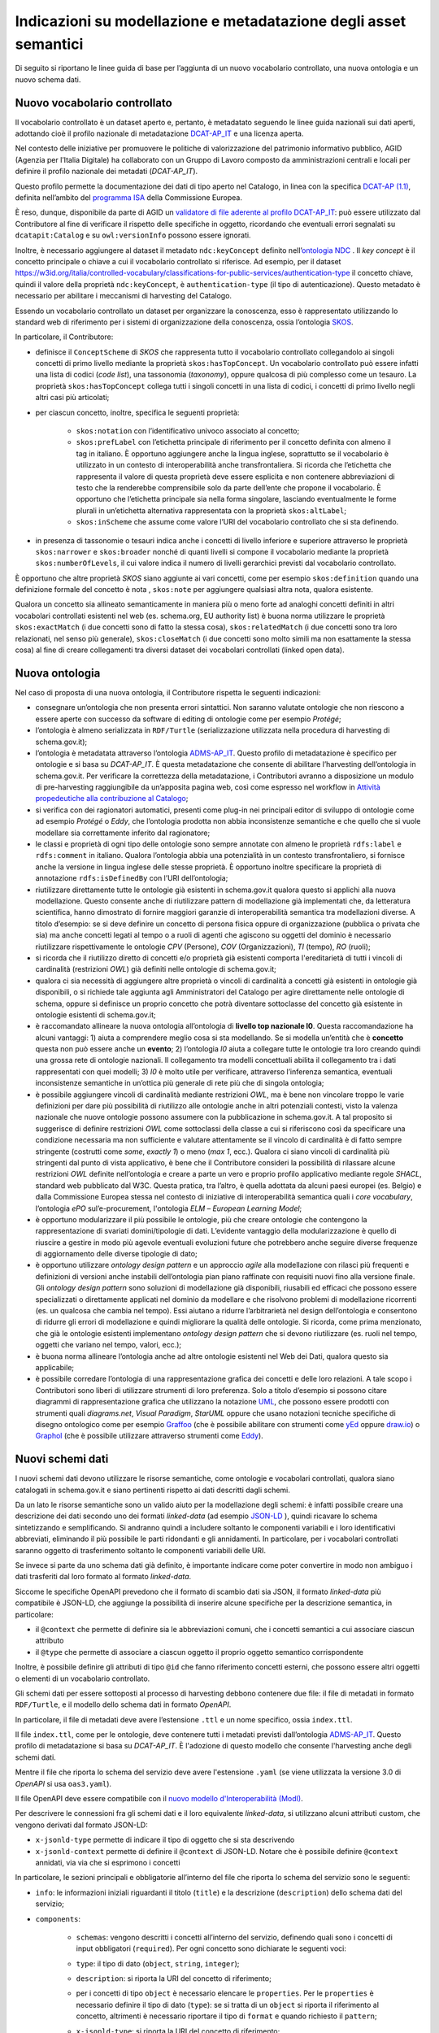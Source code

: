 Indicazioni su modellazione e metadatazione degli asset semantici
=================================================================

Di seguito si riportano le linee guida di base per l’aggiunta di un
nuovo vocabolario controllato, una nuova ontologia e un nuovo schema
dati.

Nuovo vocabolario controllato
-----------------------------

Il vocabolario controllato è un dataset aperto e, pertanto, è metadatato
seguendo le linee guida nazionali sui dati aperti, adottando cioè il
profilo nazionale di metadatazione
`DCAT-AP_IT <https://docs.italia.it/italia/daf/linee-guida-cataloghi-dati-dcat-ap-it/it/stabile/index.html>`__
e una licenza aperta.

Nel contesto delle iniziative per promuovere le politiche di
valorizzazione del patrimonio informativo pubblico, AGID (Agenzia per
l’Italia Digitale) ha collaborato con un Gruppo di Lavoro composto da
amministrazioni centrali e locali per definire il profilo nazionale dei
metadati (*DCAT-AP_IT*).

Questo profilo permette la documentazione dei dati di tipo aperto nel
Catalogo, in linea con la specifica \ `DCAT-AP
(1.1) <https://joinup.ec.europa.eu/collection/semic-support-centre/solution/dcat-application-profile-data-portals-europe/release/11>`__,
definita nell’ambito del \ `programma
ISA <https://ec.europa.eu/isa2/home_en/>`__ della Commissione Europea.

È reso, dunque, disponibile da parte di AGID un `validatore di file
aderente al profilo
DCAT-AP_IT <https://portaledati3-130.dati.gov.it:3030/dcat-ap_validator.html>`__:
può essere utilizzato dal Contributore al fine di verificare il rispetto
delle specifiche in oggetto, ricordando che eventuali errori segnalati
su ``dcatapit:Catalog`` e su ``owl:versionInfo`` possono essere ignorati.

Inoltre, è necessario aggiungere al dataset il metadato ``ndc:keyConcept``
definito nell’\ `ontologia NDC <https://w3id.org/italia/onto/NDC>`__ .
Il *key concept* è il concetto principale o chiave a cui il vocabolario
controllato si riferisce. Ad esempio, per il dataset
https://w3id.org/italia/controlled-vocabulary/classifications-for-public-services/authentication-type
il concetto chiave, quindi il valore della proprietà ``ndc:keyConcept``, è
``authentication-type`` (il tipo di autenticazione). Questo metadato è
necessario per abilitare i meccanismi di harvesting del Catalogo.

Essendo un vocabolario controllato un dataset per organizzare la
conoscenza, esso è rappresentato utilizzando lo standard web di
riferimento per i sistemi di organizzazione della conoscenza, ossia
l’ontologia `SKOS <https://www.w3.org/TR/skos-primer/>`__.

In particolare, il Contributore:

- definisce il ``ConceptScheme`` di *SKOS* che rappresenta tutto il
  vocabolario controllato collegandolo ai singoli concetti di primo
  livello mediante la proprietà ``skos:hasTopConcept``. Un vocabolario
  controllato può essere infatti una lista di codici (*code list*), una
  tassonomia (*taxonomy*), oppure qualcosa di più complesso come un
  tesauro. La proprietà ``skos:hasTopConcept`` collega tutti i singoli
  concetti in una lista di codici, i concetti di primo livello negli
  altri casi più articolati;

- per ciascun concetto, inoltre, specifica le seguenti proprietà:

   * ``skos:notation`` con l’identificativo univoco associato al concetto;
   * ``skos:prefLabel`` con l’etichetta principale di riferimento per il
     concetto definita con almeno il tag in italiano. È opportuno
     aggiungere anche la lingua inglese, soprattutto se il vocabolario
     è utilizzato in un contesto di interoperabilità anche
     transfrontaliera. Si ricorda che l’etichetta che rappresenta il
     valore di questa proprietà deve essere esplicita e non contenere
     abbreviazioni di testo che la renderebbe comprensibile solo da
     parte dell’ente che propone il vocabolario. È opportuno che
     l’etichetta principale sia nella forma singolare, lasciando
     eventualmente le forme plurali in un’etichetta alternativa
     rappresentata con la proprietà ``skos:altLabel``;
   * ``skos:inScheme`` che assume come valore l’URI del vocabolario
     controllato che si sta definendo.

- in presenza di tassonomie o tesauri indica anche i concetti di
  livello inferiore e superiore attraverso le proprietà ``skos:narrower`` e
  ``skos:broader`` nonché di quanti livelli si compone il vocabolario
  mediante la proprietà ``skos:numberOfLevels``, il cui valore indica il
  numero di livelli gerarchici previsti dal vocabolario controllato.

È opportuno che altre proprietà *SKOS* siano aggiunte ai vari concetti,
come per esempio ``skos:definition`` quando una definizione formale del
concetto è nota , ``skos:note`` per aggiungere qualsiasi altra nota, qualora
esistente.

Qualora un concetto sia allineato semanticamente in maniera più o meno
forte ad analoghi concetti definiti in altri vocabolari controllati
esistenti nel web (es. schema.org, EU authority list) è buona norma
utilizzare le proprietà ``skos:exactMatch`` (i due concetti sono di fatto la
stessa cosa), ``skos:relatedMatch`` (i due concetti sono tra loro
relazionati, nel senso più generale), ``skos:closeMatch`` (i due concetti
sono molto simili ma non esattamente la stessa cosa) al fine di creare
collegamenti tra diversi dataset dei vocabolari controllati (linked open
data).

Nuova ontologia
---------------

Nel caso di proposta di una nuova ontologia, il Contributore rispetta le
seguenti indicazioni:

-  consegnare un’ontologia che non presenta errori sintattici. Non
   saranno valutate ontologie che non riescono a essere aperte con
   successo da software di editing di ontologie come per esempio
   *Protégé*;

-  l’ontologia è almeno serializzata in ``RDF/Turtle`` (serializzazione
   utilizzata nella procedura di harvesting di schema.gov.it);

-  l’ontologia è metadatata attraverso l’ontologia
   `ADMS-AP_IT <https://www.schema.gov.it/semantic-assets/details?uri=https%3A%2F%2Fw3id.org%2Fitalia%2Fonto%2FADMS>`__.
   Questo profilo di metadatazione è specifico per ontologie e si basa
   su *DCAT-AP_IT*. È questa metadatazione che consente di abilitare
   l’harvesting dell’ontologia in schema.gov.it. Per verificare la
   correttezza della metadatazione, i Contributori avranno a
   disposizione un modulo di pre-harvesting raggiungibile da un’apposita
   pagina web, così come espresso nel workflow in 
   `Attività propedeutiche alla contribuzione al Catalogo <../come-contribuire/attività-propedeutiche-alla-contribuzione-al-catalogo.html>`__;

-  si verifica con dei ragionatori automatici, presenti come plug-in nei
   principali editor di sviluppo di ontologie come ad esempio *Protégé* o
   *Eddy*, che l’ontologia prodotta non abbia inconsistenze semantiche e
   che quello che si vuole modellare sia correttamente inferito dal
   ragionatore;

-  le classi e proprietà di ogni tipo delle ontologie sono sempre
   annotate con almeno le proprietà ``rdfs:label`` e ``rdfs:comment`` in
   italiano. Qualora l’ontologia abbia una potenzialità in un contesto
   transfrontaliero, si fornisce anche la versione in lingua inglese
   delle stesse proprietà. È opportuno inoltre specificare la proprietà
   di annotazione ``rdfs:isDefinedBy`` con l’URI dell’ontologia;

-  riutilizzare direttamente tutte le ontologie già esistenti in
   schema.gov.it qualora questo si applichi alla nuova modellazione.
   Questo consente anche di riutilizzare pattern di modellazione già
   implementati che, da letteratura scientifica, hanno dimostrato di
   fornire maggiori garanzie di interoperabilità semantica tra
   modellazioni diverse. A titolo d’esempio: se si deve definire un
   concetto di persona fisica oppure di organizzazione (pubblica o
   privata che sia) ma anche concetti legati al tempo o a ruoli di
   agenti che agiscono su oggetti del dominio è necessario riutilizzare
   rispettivamente le ontologie *CPV* (Persone), *COV* (Organizzazioni), *TI*
   (tempo), *RO* (ruoli);

-  si ricorda che il riutilizzo diretto di concetti e/o proprietà già
   esistenti comporta l'ereditarietà di tutti i vincoli di cardinalità
   (restrizioni *OWL*) già definiti nelle ontologie di schema.gov.it;

-  qualora ci sia necessità di aggiungere altre proprietà o vincoli di
   cardinalità a concetti già esistenti in ontologie già disponibili, o
   si richiede tale aggiunta agli Amministratori del Catalogo per agire
   direttamente nelle ontologie di schema, oppure si definisce un
   proprio concetto che potrà diventare sottoclasse del concetto già
   esistente in ontologie esistenti di schema.gov.it;

-  è raccomandato allineare la nuova ontologia all’ontologia di **livello
   top nazionale l0**. Questa raccomandazione ha alcuni vantaggi: 1) aiuta
   a comprendere meglio cosa si sta modellando. Se si modella un’entità
   che è **concetto** questa non può essere anche un **evento**; 2)
   l’ontologia *l0* aiuta a collegare tutte le ontologie tra loro creando
   quindi una grossa rete di ontologie nazionali. Il collegamento tra
   modelli concettuali abilita il collegamento tra i dati rappresentati
   con quei modelli; 3) *l0* è molto utile per verificare, attraverso
   l’inferenza semantica, eventuali inconsistenze semantiche in
   un’ottica più generale di rete più che di singola ontologia;

-  è possibile aggiungere vincoli di cardinalità mediante restrizioni
   *OWL*, ma è bene non vincolare troppo le varie definizioni per dare più
   possibilità di riutilizzo alle ontologie anche in altri potenziali
   contesti, visto la valenza nazionale che nuove ontologie possono
   assumere con la pubblicazione in schema.gov.it. A tal proposito si
   suggerisce di definire restrizioni *OWL* come sottoclassi della classe
   a cui si riferiscono così da specificare una condizione necessaria ma
   non sufficiente e valutare attentamente se il vincolo di cardinalità
   è di fatto sempre stringente (costrutti come *some*, *exactly 1*) o
   meno (*max 1*, ecc.). Qualora ci siano vincoli di cardinalità più
   stringenti dal punto di vista applicativo, è bene che il Contributore
   consideri la possibilità di rilassare alcune restrizioni *OWL* definite
   nell’ontologia e creare a parte un vero e proprio profilo applicativo
   mediante regole *SHACL*, standard web pubblicato dal W3C. Questa
   pratica, tra l’altro, è quella adottata da alcuni paesi europei (es.
   Belgio) e dalla Commissione Europea stessa nel contesto di iniziative
   di interoperabilità semantica quali i *core vocabulary*, l’ontologia
   *ePO* sul’e-procurement, l'ontologia *ELM* – *European Learning Model*;

-  è opportuno modularizzare il più possibile le ontologie, più che
   creare ontologie che contengono la rappresentazione di svariati
   domini/tipologie di dati. L’evidente vantaggio della modularizzazione
   è quello di riuscire a gestire in modo più agevole eventuali
   evoluzioni future che potrebbero anche seguire diverse frequenze di
   aggiornamento delle diverse tipologie di dato;

-  è opportuno utilizzare *ontology design pattern* e un approccio *agile*
   alla modellazione con rilasci più frequenti e definizioni di versioni
   anche instabili dell’ontologia pian piano raffinate con requisiti
   nuovi fino alla versione finale. Gli *ontology design pattern* sono
   soluzioni di modellazione già disponibili, riusabili ed efficaci che
   possono essere specializzati o direttamente applicati nel dominio da
   modellare e che risolvono problemi di modellazione ricorrenti (es. un
   qualcosa che cambia nel tempo). Essi aiutano a ridurre l’arbitrarietà
   nel design dell’ontologia e consentono di ridurre gli errori di
   modellazione e quindi migliorare la qualità delle ontologie. Si
   ricorda, come prima menzionato, che già le ontologie esistenti
   implementano *ontology design pattern* che si devono riutilizzare (es.
   ruoli nel tempo, oggetti che variano nel tempo, valori, ecc.);

-  è buona norma allineare l’ontologia anche ad altre ontologie
   esistenti nel Web dei Dati, qualora questo sia applicabile;

-  è possibile corredare l’ontologia di una rappresentazione grafica dei
   concetti e delle loro relazioni. A tale scopo i Contributori sono
   liberi di utilizzare strumenti di loro preferenza. Solo a titolo
   d’esempio si possono citare diagrammi di rappresentazione grafica che
   utilizzano la notazione `UML <http://www.uml.org/>`__, che possono
   essere prodotti con strumenti quali *diagrams.net*, *Visual Paradigm*,
   *StarUML* oppure che usano notazioni tecniche specifiche di disegno
   ontologico come per esempio
   `Graffoo <https://essepuntato.it/graffoo/>`__ (che è possibile
   abilitare con strumenti come
   `yEd <https://www.yworks.com/products/yed>`__ oppure
   `draw.io <https://app.diagrams.net/>`__) o
   `Graphol <https://www.diag.uniroma1.it/degiacom/papers/2022/fi2022lssd.pdf>`__
   (che è possibile utilizzare attraverso strumenti come
   `Eddy <https://github.com/obdasystems/eddy>`__).

Nuovi schemi dati
-----------------

I nuovi schemi dati devono utilizzare le risorse semantiche, come ontologie e vocabolari controllati,
qualora siano catalogati in schema.gov.it e siano pertinenti rispetto ai dati descritti dagli schemi.

Da un lato le risorse semantiche sono un valido aiuto per la modellazione degli schemi: è infatti possibile
creare una descrizione dei dati secondo uno dei formati *linked-data* (ad esempio `JSON-LD <https://json-ld.org/>`__ ), quindi ricavare lo schema sintetizzando
e semplificando. Si andranno quindi a includere soltanto le componenti variabili e i loro identificativi abbreviati,
eliminando il più possibile le parti ridondanti e gli annidamenti. In particolare, per i vocabolari
controllati saranno oggetto di trasferimento soltanto le componenti variabili delle URI.

Se invece si parte da uno schema dati già definito, è importante indicare come poter convertire in modo
non ambiguo i dati trasferiti dal loro formato al formato *linked-data*.

Siccome le specifiche OpenAPI prevedono che il formato di scambio dati sia JSON, il formato *linked-data* più
compatibile è JSON-LD, che aggiunge la possibilità di inserire alcune specifiche per la descrizione semantica,
in particolare:

- il ``@context`` che permette di definire sia le abbreviazioni comuni, che i concetti semantici a cui
  associare ciascun attributo
- il ``@type`` che permette di associare a ciascun oggetto il proprio oggetto semantico corrispondente

Inoltre, è possibile definire gli attributi di tipo ``@id`` che fanno riferimento concetti esterni,
che possono essere altri oggetti o elementi di un vocabolario controllato.

Gli schemi dati per essere sottoposti al processo di harvesting debbono
contenere due file: il file di metadati in formato ``RDF/Turtle``, e il
modello dello schema dati in formato *OpenAPI*.

In particolare, il file di metadati deve avere l’estensione ``.ttl`` e un
nome specifico, ossia ``index.ttl``.

Il file ``index.ttl``, come per le ontologie, deve contenere tutti i
metadati previsti dall’ontologia
`ADMS-AP_IT <https://www.schema.gov.it/semantic-assets/details?uri=https%3A%2F%2Fw3id.org%2Fitalia%2Fonto%2FADMS>`__.
Questo profilo di metadatazione si basa su *DCAT-AP_IT*. È l'adozione di
questo modello che consente l'harvesting anche degli schemi dati.

Mentre il file che riporta lo schema del servizio deve avere
l'estensione ``.yaml`` (se viene utilizzata la versione 3.0 di *OpenAPI* si
usa ``oas3.yaml``).

Il file OpenAPI deve essere compatibile con il `nuovo modello d'Interoperabilità (ModI) <https://www.agid.gov.it/it/infrastrutture/sistema-pubblico-connettivita/il-nuovo-modello-interoperabilita>`__.

Per descrivere le connessioni fra gli schemi dati e il loro equivalente *linked-data*, si utilizzano alcuni attributi
custom, che vengono derivati dal formato JSON-LD:

- ``x-jsonld-type`` permette di indicare il tipo di oggetto che si sta descrivendo
- ``x-jsonld-context`` permette di definire il ``@context`` di JSON-LD. Notare che è possibile definire ``@context`` annidati, via via che si esprimono i concetti

In particolare, le sezioni principali e obbligatorie all’interno del file che riporta lo
schema del servizio sono le seguenti:

- ``info``: le informazioni iniziali riguardanti il titolo (``title``) e la descrizione (``description``) dello schema dati del servizio;

- ``components``:

   * ``schemas``: vengono descritti i concetti all’interno del
     servizio, definendo quali sono i concetti di input obbligatori
     (``required``). Per ogni concetto sono dichiarate le seguenti voci:
   * ``type``: il tipo di dato (``object``, ``string``, ``integer``);
   * ``description``: si riporta la URI del concetto di riferimento;
   * per i concetti di tipo ``object`` è necessario elencare le ``properties``.
     Per le ``properties`` è necessario definire il tipo di dato (``type``): se
     si tratta di un ``object`` si riporta il riferimento al concetto,
     altrimenti è necessario riportare il tipo di ``format`` e quando
     richiesto il ``pattern``;
   * ``x-jsonld-type``: si riporta la URI del concetto di riferimento;
   * ``x-jsonld-context``:

      + ``@vocab``: si riporta la radice della URI dell’ontologia maggiormente referenziata all’interno dello schema dati del servizio.

Si riporta un breve esempio di seguito:

::

   components:
     schemas:
       TaxCode:
         type: string
         description: https://w3id.org/italia/onto/CPV/taxCode.
         example: RSSMRA75L01H501A
         maxLength: 16
         minLength: 11
       Person:
         type: object
         description: https://w3id.org/italia/onto/CPV/Person
         x-jsonld-type: https://w3id.org/italia/onto/CPV/Person
         x-jsonld-context:
           "@vocab": https://w3id.org/italia/onto/CPV/
   	  tax_code:
   	    "@id": taxCode
   	  date_of_birth: dateOfBirth
   	  family_name: familyName 
   	  given_name: givenName     
         properties:
           tax_code:
             $ref: "#/components/schemas/TaxCode"
           date_of_birth:
             format: date
             type: string
   	    pattern: ([0-9]{4})-([0-1][0-9])-([0-3][0-9])
           family_name:
             type: string
           given_name:
             type: string
